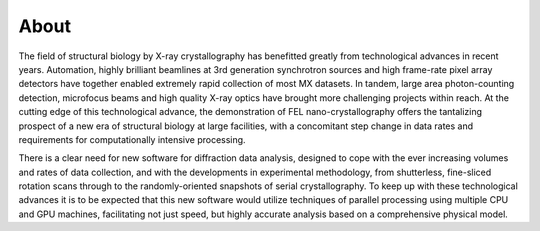 =====
About
=====

The field of structural biology by X-ray crystallography has benefitted
greatly from technological advances in recent years. Automation, highly
brilliant beamlines at 3rd generation synchrotron sources and high
frame-rate pixel array detectors have together enabled extremely rapid
collection of most MX datasets. In tandem, large area photon-counting
detection, microfocus beams and high quality X-ray optics have brought
more challenging projects within reach. At the cutting edge of this
technological advance, the demonstration of FEL nano-crystallography
offers the tantalizing prospect of a new era of structural biology at
large facilities, with a concomitant step change in data rates and
requirements for computationally intensive processing.

There is a clear need for new software for diffraction data analysis,
designed to cope with the ever increasing volumes and rates of data
collection, and with the developments in experimental methodology, from
shutterless, fine-sliced rotation scans through to the randomly-oriented
snapshots of serial crystallography. To keep up with these technological
advances it is to be expected that this new software would utilize
techniques of parallel processing using multiple CPU and GPU machines,
facilitating not just speed, but highly accurate analysis based on a
comprehensive physical model.

